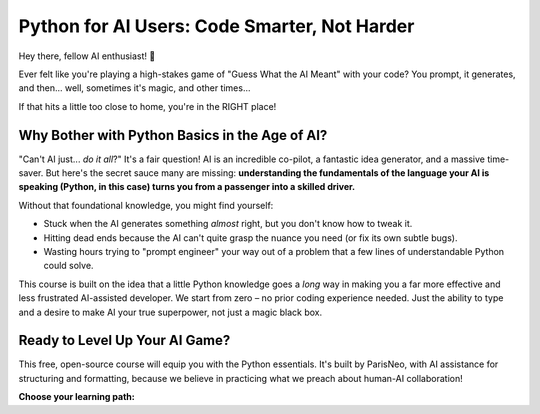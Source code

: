 .. Main Course Landing Page documentation master file.

====================================================
Python for AI Users: Code Smarter, Not Harder
====================================================

Hey there, fellow AI enthusiast! 👋

Ever felt like you're playing a high-stakes game of "Guess What the AI Meant" with your code?
You prompt, it generates, and then... well, sometimes it's magic, and other times...

.. image:: ../_static/images/ai_code_struggle_meme.png
   :alt: Meme: Developer looking confused at a complex spaghetti of AI-generated code.
   :width: 450px
   :align: center


If that hits a little too close to home, you're in the RIGHT place!

----------------------------------------------------
Why Bother with Python Basics in the Age of AI?
----------------------------------------------------

"Can't AI just... *do it all*?" It's a fair question! AI is an incredible co-pilot, a fantastic idea generator, and a massive time-saver. But here's the secret sauce many are missing: **understanding the fundamentals of the language your AI is speaking (Python, in this case) turns you from a passenger into a skilled driver.**

Without that foundational knowledge, you might find yourself:

*   Stuck when the AI generates something *almost* right, but you don't know how to tweak it.
*   Hitting dead ends because the AI can't quite grasp the nuance you need (or fix its own subtle bugs).
*   Wasting hours trying to "prompt engineer" your way out of a problem that a few lines of understandable Python could solve.

This course is built on the idea that a little Python knowledge goes a *long* way in making you a far more effective and less frustrated AI-assisted developer. We start from zero – no prior coding experience needed. Just the ability to type and a desire to make AI your true superpower, not just a magic black box.

.. image:: ../_static/images/python_ai_synergy_meme.png
   :alt: Meme: Developer confidently guiding an AI, both looking productive and happy.
   :width: 450px
   :align: center

----------------------------------------------------
Ready to Level Up Your AI Game?
----------------------------------------------------

This free, open-source course will equip you with the Python essentials. It's built by ParisNeo, with AI assistance for structuring and formatting, because we believe in practicing what we preach about human-AI collaboration!

**Choose your learning path:**

.. raw:: html

    <div style="text-align: center; margin-top: 20px;">
        <a href="en/index.html" style="padding: 10px 20px; margin: 5px; background-color: #4CAF50; color: white; text-decoration: none; border-radius: 5px;">English Course</a>
        <a href="fr/index.html" style="padding: 10px 20px; margin: 5px; background-color: #008CBA; color: white; text-decoration: none; border-radius: 5px;">Cours en Français</a>
    </div>